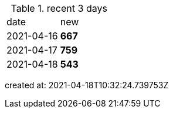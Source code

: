 
.recent 3 days
|===

|date|new


^|2021-04-16
>s|667


^|2021-04-17
>s|759


^|2021-04-18
>s|543


|===

created at: 2021-04-18T10:32:24.739753Z
